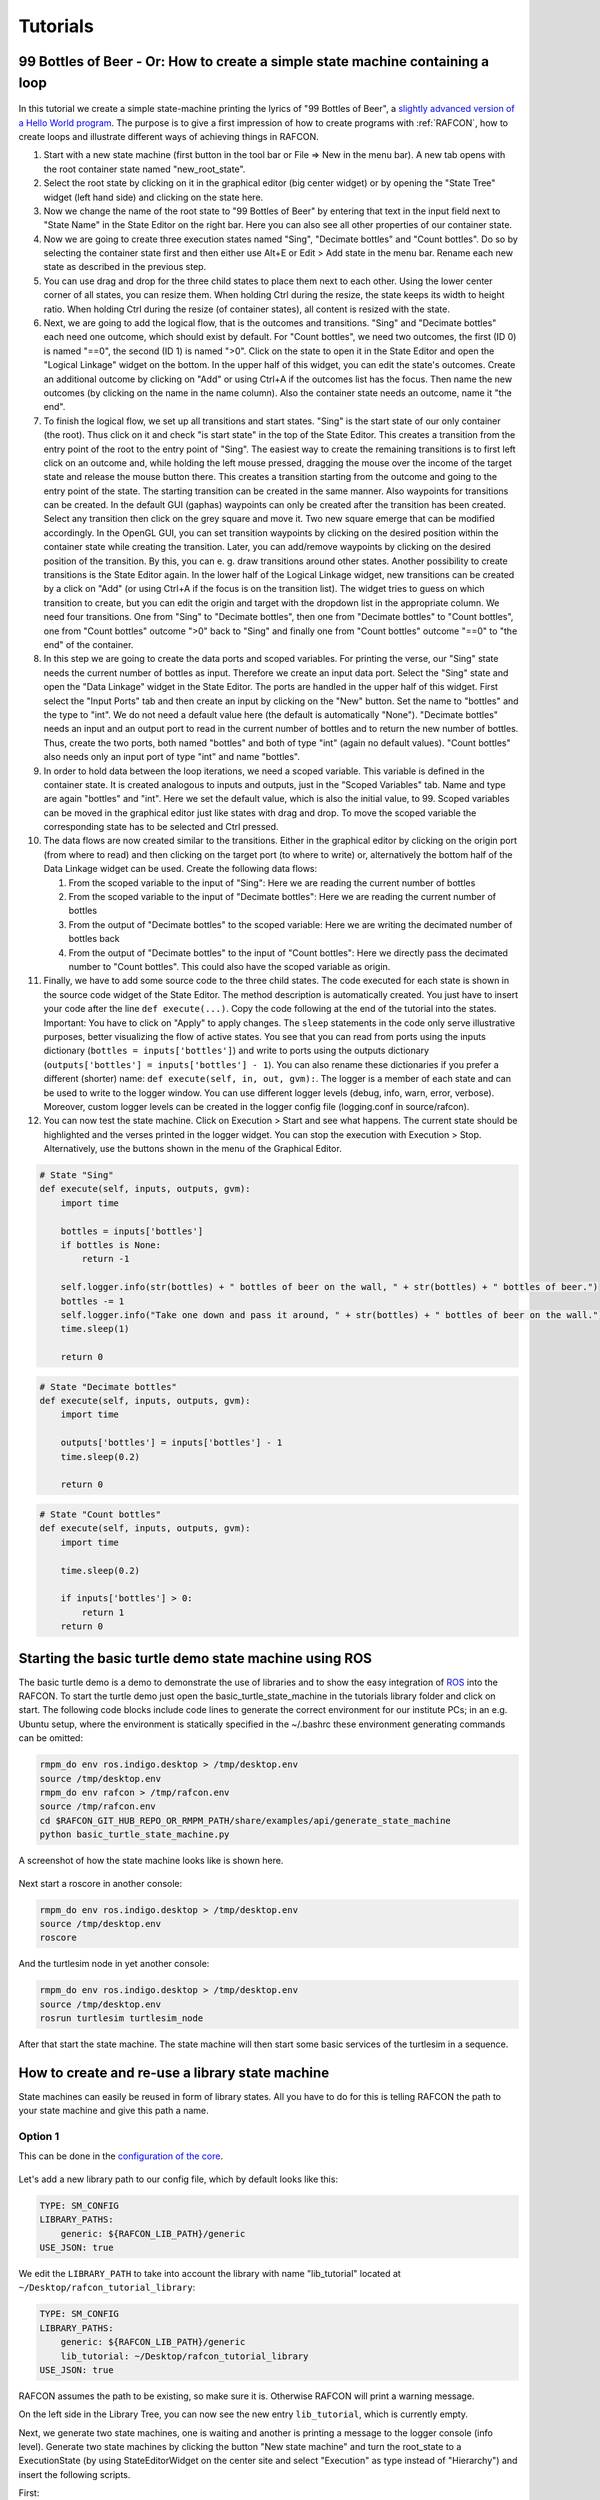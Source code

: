 Tutorials
=========

.. _tutorial_bottles_of_beer:

99 Bottles of Beer - Or: How to create a simple state machine containing a loop
-------------------------------------------------------------------------------

.. figure:: _static/Tutorial_99_Bottles_of_Beer.png
   :alt: Screenshot of the finished tutorial
   :width: 90 %
   :align: center

In this tutorial we create a
simple state-machine printing the lyrics of "99 Bottles of Beer", a
`slightly advanced version of a Hello World
program <http://en.wikipedia.org/wiki/99_Bottles_of_Beer#References_in_science>`__.
The purpose is to give a first impression of how to create programs with
:ref:`RAFCON`, how to create loops and illustrate different ways
of achieving things in RAFCON.

#. Start with a new state machine (first button in the tool bar or File
   => New in the menu bar). A new tab opens with the root container
   state named "new\_root\_state".
#. Select the root state by clicking on it in the graphical editor (big
   center widget) or by opening the "State Tree" widget (left hand side)
   and clicking on the state here.
#. Now we change the name of the root state to "99 Bottles of Beer" by
   entering that text in the input field next to "State Name" in the
   State Editor on the right bar. Here you can also see all other
   properties of our container state.
#. Now we are going to create three execution states named "Sing",
   "Decimate bottles" and "Count bottles". Do so by selecting the
   container state first and then either use Alt+E or Edit > Add state in
   the menu bar. Rename each new state as described in the previous
   step.
#. You can use drag and drop for the three child states to place them
   next to each other. Using the lower center corner of all states, you
   can resize them. When holding Ctrl during the resize, the state keeps its
   width to height ratio. When holding Ctrl during the resize (of container
   states), all content is resized with the state.
#. Next, we are going to add the logical flow, that is the outcomes and
   transitions. "Sing" and "Decimate bottles" each need one outcome,
   which should exist by default. For "Count bottles", we need two
   outcomes, the first (ID 0) is named "==0", the second (ID 1) is named
   ">0". Click on the state to open it in the State Editor and open the
   "Logical Linkage" widget on the bottom. In the upper half of this
   widget, you can edit the state's outcomes. Create an additional
   outcome by clicking on "Add" or using Ctrl+A if the outcomes list has the
   focus. Then name the new outcomes (by clicking on the name in the
   name column). Also the container state needs an outcome, name it "the
   end".
#. To finish the logical flow, we set up all transitions and start
   states. "Sing" is the start state of our only container (the root).
   Thus click on it and check "is start state" in the top of the State
   Editor. This creates a transition from the entry point of the root to
   the entry point of "Sing". The easiest way to create the remaining
   transitions is to first left click on an outcome and, while holding the left mouse pressed,
   dragging the mouse over the income of the target state and release the mouse button there.
   This creates a transition starting from the outcome and
   going to the entry point of the state. The starting transition can be
   created in the same manner. Also waypoints for transitions can be created.
   In the default GUI (gaphas) waypoints can only be created after the transition has been created.
   Select any transition then click on the grey square and move it. Two new square emerge that can be modified
   accordingly.
   In the OpenGL GUI, you can set transition waypoints by clicking on the desired position
   within the container state while creating the transition. Later, you can add/remove waypoints by
   clicking on the desired position of the transition. By this, you can
   e. g. draw transitions around other states.
   Another possibility to create transitions is the State Editor again. In the lower half of
   the Logical Linkage widget, new transitions can be created by a click
   on "Add" (or using Ctrl+A if the focus is on the transition list). The
   widget tries to guess on which transition to create, but you can edit
   the origin and target with the dropdown list in the appropriate
   column. We need four transitions. One from "Sing" to "Decimate
   bottles", then one from "Decimate bottles" to "Count bottles", one
   from "Count bottles" outcome ">0" back to "Sing" and finally one from
   "Count bottles" outcome "==0" to "the end" of the container.
#. In this step we are going to create the data ports and scoped
   variables. For printing the verse, our "Sing" state needs the current
   number of bottles as input. Therefore we create an input data port.
   Select the "Sing" state and open the "Data Linkage" widget in the
   State Editor. The ports are handled in the upper half of this widget.
   First select the "Input Ports" tab and then create an input by
   clicking on the "New" button. Set the name to "bottles" and the type
   to "int". We do not need a default value here (the default is
   automatically "None"). "Decimate bottles" needs an input and an
   output port to read in the current number of bottles and to return
   the new number of bottles. Thus, create the two ports, both named
   "bottles" and both of type "int" (again no default values). "Count
   bottles" also needs only an input port of type "int" and name
   "bottles".
#. In order to hold data between the loop iterations, we need a scoped
   variable. This variable is defined in the container state. It is
   created analogous to inputs and outputs, just in the "Scoped
   Variables" tab. Name and type are again "bottles" and "int". Here we
   set the default value, which is also the initial value, to 99. Scoped
   variables can be moved in the graphical editor just like states with
   drag and drop. To move the scoped variable the corresponding state has to be selected and Ctrl pressed.
#. The data flows are now created similar to the transitions. Either in
   the graphical editor by clicking on the origin port (from where to
   read) and then clicking on the target port (to where to write) or,
   alternatively the bottom half of the Data Linkage widget can be used.
   Create the following data flows:

   #. From the scoped variable to the input of "Sing": Here we are
      reading the current number of bottles
   #. From the scoped variable to the input of "Decimate bottles": Here
      we are reading the current number of bottles
   #. From the output of "Decimate bottles" to the scoped variable: Here
      we are writing the decimated number of bottles back
   #. From the output of "Decimate bottles" to the input of "Count
      bottles": Here we directly pass the decimated number to "Count
      bottles". This could also have the scoped variable as origin.

#. Finally, we have to add some source code to the three child states.
   The code executed for each state is shown in the source code widget
   of the State Editor. The method description is automatically created.
   You just have to insert your code after the line
   ``def execute(...)``. Copy the code following at the end of the
   tutorial into the states. Important: You have to click on "Apply" to
   apply changes. The ``sleep`` statements in the code only serve
   illustrative purposes, better visualizing the flow of active states.
   You see that you can read from ports using the inputs dictionary
   (``bottles = inputs['bottles']``) and write to ports using the
   outputs dictionary (``outputs['bottles'] = inputs['bottles'] - 1``).
   You can also rename these dictionaries if you prefer a different
   (shorter) name: ``def execute(self, in, out, gvm):``. The logger is a
   member of each state and can be used to write to the logger window.
   You can use different logger levels (debug, info, warn, error, verbose).
   Moreover, custom logger levels can be created in the logger config file (logging.conf in source/rafcon).
#. You can now test the state machine. Click on Execution > Start and
   see what happens. The current state should be highlighted and the
   verses printed in the logger widget. You can stop the execution with
   Execution > Stop. Alternatively, use the buttons shown in the menu of
   the Graphical Editor.

.. code:: python

    # State "Sing"
    def execute(self, inputs, outputs, gvm):
        import time   

        bottles = inputs['bottles']
        if bottles is None:
            return -1

        self.logger.info(str(bottles) + " bottles of beer on the wall, " + str(bottles) + " bottles of beer.")
        bottles -= 1
        self.logger.info("Take one down and pass it around, " + str(bottles) + " bottles of beer on the wall.")
        time.sleep(1) 

        return 0

.. code:: python

    # State "Decimate bottles"
    def execute(self, inputs, outputs, gvm):
        import time
        
        outputs['bottles'] = inputs['bottles'] - 1
        time.sleep(0.2)
        
        return 0

.. code:: python

    # State "Count bottles"
    def execute(self, inputs, outputs, gvm):
        import time
        
        time.sleep(0.2)
        
        if inputs['bottles'] > 0:
            return 1
        return 0

.. _tutorial_ros_turtle:

Starting the basic turtle demo state machine using ROS
------------------------------------------------------

The basic turtle demo is a demo to demonstrate the use of libraries and
to show the easy integration of `ROS <ROS>`__ into the RAFCON. To start
the turtle demo just open the basic\_turtle\_state\_machine in the tutorials library folder and click on start.
The following code blocks include code lines to generate the correct environment for our institute PCs;
in an e.g. Ubuntu setup, where the environment is statically specified
in the ~/.bashrc these environment generating commands can be omitted:

.. code:: python

    rmpm_do env ros.indigo.desktop > /tmp/desktop.env
    source /tmp/desktop.env
    rmpm_do env rafcon > /tmp/rafcon.env
    source /tmp/rafcon.env
    cd $RAFCON_GIT_HUB_REPO_OR_RMPM_PATH/share/examples/api/generate_state_machine
    python basic_turtle_state_machine.py

A screenshot of how the state machine looks like is shown here.

.. figure:: _static/BasicTurtleDemoScreenshot.png
   :alt: Screenshot of RAFCON with an example state machine
   :width: 90 %
   :align: center

Next start a roscore in another console:

.. code:: python

    rmpm_do env ros.indigo.desktop > /tmp/desktop.env
    source /tmp/desktop.env
    roscore

And the turtlesim node in yet another console:

.. code:: python

    rmpm_do env ros.indigo.desktop > /tmp/desktop.env
    source /tmp/desktop.env
    rosrun turtlesim turtlesim_node

After that start the state machine. The state machine will then start
some basic services of the turtlesim in a sequence.

.. _tutorial_libraries:

How to create and re-use a library state machine
------------------------------------------------

State machines can easily be reused in form of library states. All you
have to do for this is telling RAFCON the path to your state machine and
give this path a name.

Option 1
""""""""

This can be done in the `configuration of the
core <https://rmintra01.robotic.dlr.de/wiki/RAFCON/Configuration#Core_configuration>`__.

.. figure:: _static/WaitLibrary.png
   :alt: Screenshot of a empty library path and created 'Wait' state machine.
   :width: 90 %
   :align: center

Let's add a new library path to our config file, which by default looks
like this:

.. code:: bash

    TYPE: SM_CONFIG
    LIBRARY_PATHS:
        generic: ${RAFCON_LIB_PATH}/generic
    USE_JSON: true

We edit the ``LIBRARY_PATH`` to take into account the library with name
"lib\_tutorial" located at ``~/Desktop/rafcon_tutorial_library``:

.. code:: bash

    TYPE: SM_CONFIG
    LIBRARY_PATHS:
        generic: ${RAFCON_LIB_PATH}/generic
        lib_tutorial: ~/Desktop/rafcon_tutorial_library
    USE_JSON: true

RAFCON assumes the path to be existing, so make sure it is.
Otherwise RAFCON will print a warning message.

On the left side in the Library Tree, you can now see the new entry ``lib_tutorial``,
which is currently empty.

Next, we generate two state machines, one is waiting and another is
printing a message to the logger console (info level). Generate two
state machines by clicking the button "New state machine" and turn the
root\_state to a ExecutionState (by using StateEditorWidget on the center
site and select "Execution" as type instead of "Hierarchy") and insert the following scripts.

First:

.. code:: python

    import time

    def execute(self, inputs, outputs, gvm):
        time = inputs['time']
        if self.preemptive_wait(time):
            return 'preempted'
        return 0  # same as return "success"

Second:

.. code:: python


    def execute(self, inputs, outputs, gvm):
        message_to_print = inputs['info_message']
        self.logger.info(message_to_print)
        return 0

Don't forget to create the input data ports used in the scripts
('time' as float and 'info\_message' as string) and run them finally
to test there functionality.

.. figure:: _static/ReCombinedLibraries.jpg
   :alt: Screenshot of the finished tutorial
   :width: 90 %
   :align: center

   Screenshot of the finished library tutorial

Give the state machines useful names like "Wait" for the first and
"Print Info" for the second state machine.

Store both state machines (by pressing button "Save state machine" or
Ctrl+s) to sub-folders of ``~/Desktop/rafcon_tutorial_library`` by
entering a the library folder and assigning a name in the dialog window.
The name is used to generate the new library state machine path.

Now press the button "Refresh Libraries". The new libraries will be now
available in the library tree. They can be used to create more complex
state machines.

Using Drag&Drop, the created library state machines can be re-combined
as in the "Screenshot of the finished library tutorial" and the input port
values can be modified to generate similar console info prints while
running the state machine.

.. _tutorial_rafcon_library_path:

Option 2
""""""""

Instead of specifying the path of the library in the config file, there
is an alternative solution. You can also set an environmental variable
with name :envvar:`RAFCON_LIBRARY_PATH` and colon-separated paths to state
machines, e. g. ``~/Desktop/rafcon_tutorial_library``. These libraries
will also be loaded. The name of these libraries is equivalent to the
name of the folder, thus in this case ``rafcon_tutorial_library``. This
approach is especially useful if you release your libraries using
`RMPM <https://rmintra01.robotic.dlr.de/wiki/Rmpm>`__. In the PT-file, you can append the path of the library
to :envvar:`RAFCON_LIBRARY_PATH` and do not have to modify the config file of
the user.

.. _tutorial_barrier_state:

How to use concurrency barrier states
-------------------------------------

In the following a short example on how to create a barrier concurrency
state is explained.

.. figure:: _static/BarrierConcurrencyState.png
   :alt: Screenshot of RAFCON with an example state machine
   :width: 90 %
   :align: center

At first create the state and transition structure shown in the above
image. The State called "Barrier Concurrency" is a barrier concurrency
state. The state called decider is the state that is automatically
created when a new barrier concurrency state is added. The decider state
gets the information of all concurrent child states about the chosen
outcome, the output data and even every eventually occurred error. Of course data flows can also
arbitrarily be connected to the decider state from each concurrent child
state. With this information it can decide via which outcome the barrier
concurrency state is left.

To get some output paste the following source lines into the appropriate
states:

First:

.. code:: python

    import time

    def execute(self, inputs, outputs, gvm):
        time.sleep(1.0)
        self.logger.debug("Hello world1")
        return 0

Second:

.. code:: python

    import time

    def execute(self, inputs, outputs, gvm):
        self.logger.debug("Hello world2")
        time.sleep(2.0)
        number = 1/0 # create an error here that can be handled in the decider state
        return 0

Decider:

.. code:: python

    from exceptions import ZeroDivisionError

    def execute(self, inputs, outputs, gvm):
        self.logger.debug("Executing decider state")
        self.logger.debug("state-inputs: %s" % str(inputs))
        # to make decisions based on the outcome of the concurrent child states use:
        # "self.get_outcome_for_state_name(<name_of_state>) for accessing the outcome by specifying the name (not necessarily unique, first match is used) of the state
        # or self.get_outcome_for_state_id(<id_of_state>) for accessing the outcome by specifying the id (unique) of the state
        # example:
        # if self.get_outcome_for_state_name("Second").name == "success":
        #     return 0
        # here the error of the state "Second" is used to make a decision
        if isinstance(self.get_errors_for_state_name("Second"), ZeroDivisionError):
            return 1
        else:
            return 0

.. _tutorial_monitoring_plugin:

Using the monitoring plugin
---------------------------

The tutorial is only for internal use inside the institute.

This tutorial will show how to use the monitoring plugin i.e. how to monitor one system from another one if both
are using RAFCON as their flow control solution. First, we need to setup our
environment:

.. code:: python

    rmpm_do env rafcon_monitoring_plugin > /tmp/rafcon_monitoring_plugin.env
    source /tmp/rafcon_monitoring_plugin.env

By running RAFCON after sourcing the environment, the
``network_config.yaml`` is automatically generated in our home folder:
``~.config/rafcon/`` if it does not already exist. This file contains
all settings for the communication. More details can be found at the
:ref:`Configuration`. The path of the
``network_config.yaml`` can be changed by running the ``start.py``
script with argument "-nc", which will be necessary when we want to
connect server and client running on a single system like in this
tutorial. Therefore we create the subdirectories ``/client`` and
``/server`` within the ``~.config/rafcon/`` path and copy/paste the
``network_config.yaml`` into both. Since the file is created for servers
by default, we just have to edit the one in the ``/client`` directory,
where we replace the ``<SERVER: true>`` column by ``<SERVER: false>``.

Now we can launch the server:

.. code:: python

    /volume/software/common/packages/rafcon/latest/lib/python2.7/rafcon/mvc/start.py -nc ~/.config/rafcon/server

and the client:

.. code:: python

    /volume/software/common/packages/rafcon/latest/lib/python2.7/rafcon/mvc/start.py -nc ~/.config/rafcon/client

If everything went fine, we should see below output in the debug console
of the client:

.. code:: python

    11:23:40 INFO - monitoring.client: Connect to server ('127.0.0.1', 9999)!
    11:23:40 INFO - monitoring.client: self.connector <monitoring.client.MonitoringClient on 59055>
    11:23:40 INFO - monitoring.client: sending protocol 34ce956f:72f0dc:2:4:Registering
    11:23:40 INFO - monitoring.client: Connected to server!

After the connection was established, we open the same state machine on server and client.
Now we are able to remote control the server by the client.
To connect two systems distributed across a network, the ``<SERVER_IP:>`` has to
be adjusted within the ``network_config.yaml`` files.

.. _tutorial_dialogs:

How to use dialog states from the generic library
-------------------------------------------------

Sometimes it can be useful to await user confirmation before jumping into a state or
request a text input from the user. That is why RAFCON contains several dialog states
in its 'generic' library. This tutorial goes through several of them and explains their
characteristics.

MessageDialog
"""""""""""""

This dialog prompts the user with a text which is defined by the string type input dataport 'message\_text'.
The boolean type input dataport 'abort\_on\_quit' defines the states behaviour on canceling the dialog.
If True, the state will return with the 'abortion' outcome, otherwise it just will return with 'success'.

2ButtonDialog
"""""""""""""

This dialog features the same text option as the one above, but lets you define two buttons via the input ports
'option 1' and 'option 2'. Clicking the first button results in exiting with outcome 'option\_1', hitting
the second one returns the outcome 'option\_2'.

GenericButtonDialog
"""""""""""""""""""

This dialog equals the 2ButtonDialog state, except that it lets you define more than two buttons. On clicking a button,
the dialog will always exit with outcome 'responded' but puts the index of the clicked button in the output dataport
'response\_id'.

InputDialog
"""""""""""

This dialog contains two buttons like the 2ButtonDialog but also features a 'message\_text' entry field and an optional
'checkbox\_text' entry field, which could be used for a 'remember' option or something similar. The checkbox is only
placed if a string is present for the 'checkbox\_text' input dataport.
The checkbox state is written to the boolean output dataport 'checkbox\_state', the entered text to 'entered\_text'.

ColumnCheckboxDialog
""""""""""""""""""""

This dialog contains buttons like the 2ButtonDialog but also features a single column of checkboxes
with labels attached to them. These labels are defined via the 'checkbox\_texts' input dataport as a list
of strings. The states of those checkboxes are emitted as a bool list via the 'checkbox\_states' output
data port. A checked checkbox returns 'True'.


